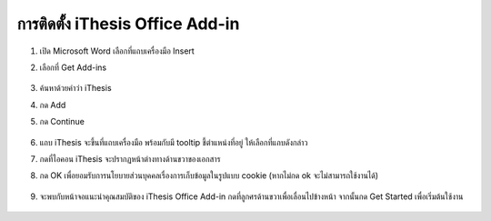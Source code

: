 การติดตั้ง iThesis Office Add-in
==========================

#. เปิด Microsoft Word เลือกที่แถบเครื่องมือ Insert
#. เลือกที่ Get Add-ins

    .. figure:: /images/install01.png
        :align: center

#. ค้นหาด้วยคำว่า iThesis
#. กด Add
#. กด Continue

    .. figure:: /images/install02.png
        :align: center

#. แถบ iThesis จะขึ้นที่แถบเครื่องมือ พร้อมกับมี tooltip ชี้ตำแหน่งที่อยู่ ให้เลือกที่แถบดังกล่าว
#. กดที่ไอคอน iThesis จะปรากฏหน้าต่างทางด้านขวาของเอกสาร
#. กด OK เพื่อยอมรับการนโยบายส่วนบุคคลเรื่องการเก็บข้อมูลในรูปแบบ cookie (หากไม่กด ok จะไม่สามารถใช้งานได้)

    .. figure:: /images/install03.png
        :align: center

#. จะพบกับหน้าจอแนะนำคุณสมบัติของ iThesis Office Add-in กดที่ลูกศรด้านขวาเพื่อเลื่อนไปข้างหน้า จากนั้นกด Get Started เพื่อเริ่มต้นใช้งาน

    .. figure:: /images/install04.png
        :align: center
